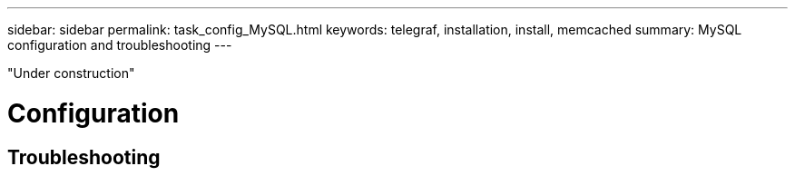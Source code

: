 ---
sidebar: sidebar
permalink: task_config_MySQL.html
keywords: telegraf, installation, install, memcached 
summary: MySQL configuration and troubleshooting  
---

:toc: macro
:hardbreaks:
:toclevels: 1
:nofooter:
:icons: font
:linkattrs:
:imagesdir: ./media/



[.lead]

"Under construction"

= Configuration 

== Troubleshooting
